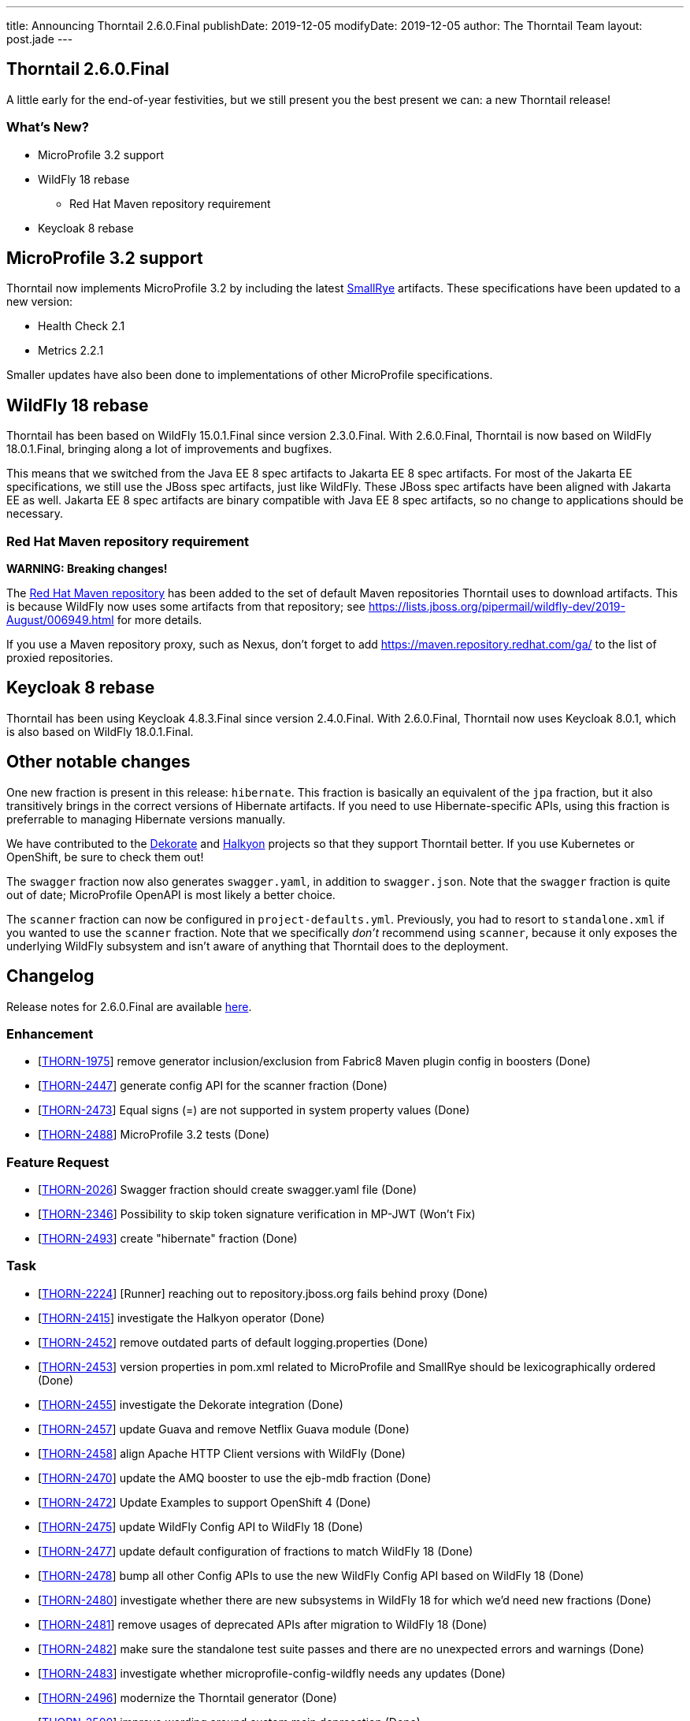 ---
title: Announcing Thorntail 2.6.0.Final
publishDate: 2019-12-05
modifyDate: 2019-12-05
author: The Thorntail Team
layout: post.jade
---

== Thorntail 2.6.0.Final

A little early for the end-of-year festivities, but we still present you the best present we can: a new Thorntail release!

=== What's New?

* MicroProfile 3.2 support
* WildFly 18 rebase
** Red Hat Maven repository requirement
* Keycloak 8 rebase

++++
<!-- more -->
++++

== MicroProfile 3.2 support

Thorntail now implements MicroProfile 3.2 by including the latest https://www.smallrye.io/[SmallRye] artifacts.
These specifications have been updated to a new version:

* Health Check 2.1
* Metrics 2.2.1

Smaller updates have also been done to implementations of other MicroProfile specifications.

== WildFly 18 rebase

Thorntail has been based on WildFly 15.0.1.Final since version 2.3.0.Final.
With 2.6.0.Final, Thorntail is now based on WildFly 18.0.1.Final, bringing along a lot of improvements and bugfixes.

This means that we switched from the Java EE 8 spec artifacts to Jakarta EE 8 spec artifacts.
For most of the Jakarta EE specifications, we still use the JBoss spec artifacts, just like WildFly.
These JBoss spec artifacts have been aligned with Jakarta EE as well.
Jakarta EE 8 spec artifacts are binary compatible with Java EE 8 spec artifacts, so no change to applications should be necessary.

=== Red Hat Maven repository requirement

*WARNING: Breaking changes!*

The https://maven.repository.redhat.com/[Red Hat Maven repository] has been added to the set of default Maven repositories Thorntail uses to download artifacts.
This is because WildFly now uses some artifacts from that repository; see https://lists.jboss.org/pipermail/wildfly-dev/2019-August/006949.html for more details.

If you use a Maven repository proxy, such as Nexus, don't forget to add https://maven.repository.redhat.com/ga/ to the list of proxied repositories. 

== Keycloak 8 rebase

Thorntail has been using Keycloak 4.8.3.Final since version 2.4.0.Final.
With 2.6.0.Final, Thorntail now uses Keycloak 8.0.1, which is also based on WildFly 18.0.1.Final.

== Other notable changes

One new fraction is present in this release: `hibernate`.
This fraction is basically an equivalent of the `jpa` fraction, but it also transitively brings in the correct versions of Hibernate artifacts.
If you need to use Hibernate-specific APIs, using this fraction is preferrable to managing Hibernate versions manually.

We have contributed to the http://dekorate.io/[Dekorate] and http://halkyon.io/[Halkyon] projects so that they support Thorntail better.
If you use Kubernetes or OpenShift, be sure to check them out!

The `swagger` fraction now also generates `swagger.yaml`, in addition to `swagger.json`.
Note that the `swagger` fraction is quite out of date; MicroProfile OpenAPI is most likely a better choice.

The `scanner` fraction can now be configured in `project-defaults.yml`.
Previously, you had to resort to `standalone.xml` if you wanted to use the `scanner` fraction.
Note that we specifically _don't_ recommend using `scanner`, because it only exposes the underlying WildFly subsystem and isn't aware of anything that Thorntail does to the deployment.

== Changelog
Release notes for 2.6.0.Final are available https://issues.redhat.com/secure/ReleaseNote.jspa?projectId=12317020&version=12342530[here].

=== Enhancement
* [https://issues.redhat.com/browse/THORN-1975[THORN-1975]] remove generator inclusion/exclusion from Fabric8 Maven plugin config in boosters (Done)
* [https://issues.redhat.com/browse/THORN-2447[THORN-2447]] generate config API for the scanner fraction (Done)
* [https://issues.redhat.com/browse/THORN-2473[THORN-2473]] Equal signs (=) are not supported in system property values (Done)
* [https://issues.redhat.com/browse/THORN-2488[THORN-2488]] MicroProfile 3.2 tests (Done)

=== Feature Request
* [https://issues.redhat.com/browse/THORN-2026[THORN-2026]] Swagger fraction should create swagger.yaml file (Done)
* [https://issues.redhat.com/browse/THORN-2346[THORN-2346]] Possibility to skip token signature verification in MP-JWT (Won't Fix)
* [https://issues.redhat.com/browse/THORN-2493[THORN-2493]] create "hibernate" fraction (Done)

=== Task
* [https://issues.redhat.com/browse/THORN-2224[THORN-2224]] [Runner] reaching out to repository.jboss.org fails behind proxy (Done)
* [https://issues.redhat.com/browse/THORN-2415[THORN-2415]] investigate the Halkyon operator (Done)
* [https://issues.redhat.com/browse/THORN-2452[THORN-2452]] remove outdated parts of default logging.properties (Done)
* [https://issues.redhat.com/browse/THORN-2453[THORN-2453]] version properties in pom.xml related to MicroProfile and SmallRye should be lexicographically ordered (Done)
* [https://issues.redhat.com/browse/THORN-2455[THORN-2455]] investigate the Dekorate integration (Done)
* [https://issues.redhat.com/browse/THORN-2457[THORN-2457]] update Guava and remove Netflix Guava module (Done)
* [https://issues.redhat.com/browse/THORN-2458[THORN-2458]] align Apache HTTP Client versions with WildFly (Done)
* [https://issues.redhat.com/browse/THORN-2470[THORN-2470]] update the AMQ booster to use the ejb-mdb fraction (Done)
* [https://issues.redhat.com/browse/THORN-2472[THORN-2472]] Update Examples to support OpenShift 4 (Done)
* [https://issues.redhat.com/browse/THORN-2475[THORN-2475]] update WildFly Config API to WildFly 18 (Done)
* [https://issues.redhat.com/browse/THORN-2477[THORN-2477]] update default configuration of fractions to match WildFly 18 (Done)
* [https://issues.redhat.com/browse/THORN-2478[THORN-2478]] bump all other Config APIs to use the new WildFly Config API based on WildFly 18 (Done)
* [https://issues.redhat.com/browse/THORN-2480[THORN-2480]] investigate whether there are new subsystems in WildFly 18 for which we'd need new fractions (Done)
* [https://issues.redhat.com/browse/THORN-2481[THORN-2481]] remove usages of deprecated APIs after migration to WildFly 18 (Done)
* [https://issues.redhat.com/browse/THORN-2482[THORN-2482]] make sure the standalone test suite passes and there are no unexpected errors and warnings (Done)
* [https://issues.redhat.com/browse/THORN-2483[THORN-2483]] investigate whether microprofile-config-wildfly needs any updates (Done)
* [https://issues.redhat.com/browse/THORN-2496[THORN-2496]] modernize the Thorntail generator (Done)
* [https://issues.redhat.com/browse/THORN-2500[THORN-2500]] improve wording around custom main deprecation (Done)
* [https://issues.redhat.com/browse/THORN-2503[THORN-2503]] update the test for the Thorntail Maven plugin (Done)
* [https://issues.redhat.com/browse/THORN-2504[THORN-2504]]  Clean up MP JWT CDI code  (Done)
* [https://issues.redhat.com/browse/THORN-2505[THORN-2505]] Update to smallrye-jwt 2.0.10 (Done)
* [https://issues.redhat.com/browse/THORN-2511[THORN-2511]] make sure the in-project test suite passes (Done)
* [https://issues.redhat.com/browse/THORN-2515[THORN-2515]] review "TODO WF18" comments (Done)
* [https://issues.redhat.com/browse/THORN-2516[THORN-2516]] add Red Hat Maven repository to the set of default repositories (Done)

=== Bug
* [https://issues.redhat.com/browse/THORN-2303[THORN-2303]] Request with JWT Token without groups claim throws ResteasyViolationException (Cannot Reproduce)
* [https://issues.redhat.com/browse/THORN-2323[THORN-2323]] After upgrade from 2018.5.0 Security Context is not working anymore (Cannot Reproduce)
* [https://issues.redhat.com/browse/THORN-2354[THORN-2354]] wrong license headers in some files in the main codebase (Done)
* [https://issues.redhat.com/browse/THORN-2445[THORN-2445]] old groupId org.wildfly.swarm.cli (Done)
* [https://issues.redhat.com/browse/THORN-2448[THORN-2448]] the circuit breaker example uses MP RestClient wrongly (Done)
* [https://issues.redhat.com/browse/THORN-2459[THORN-2459]] multiple SmallRye Config versions in uberjar, old one used at runtime (Done)
* [https://issues.redhat.com/browse/THORN-2466[THORN-2466]] Resteasy does not use Jackson ObjectMapper from JacksonJsonProvider  (Done)
* [https://issues.redhat.com/browse/THORN-2492[THORN-2492]] Maven plugin ignores exclusions when creating wildfly-swarm-manifest.yaml (Done)
* [https://issues.redhat.com/browse/THORN-2495[THORN-2495]] tests in cache booster fail if the JDG image needs to be downloaded first (Done)
* [https://issues.redhat.com/browse/THORN-2498[THORN-2498]] Cannot import jboss-annotations-api_1.3_spec (Done)
* [https://issues.redhat.com/browse/THORN-2507[THORN-2507]] Runner doesn't work with Keycloak (Done)
* [https://issues.redhat.com/browse/THORN-2508[THORN-2508]] jaxrs-jsonb fraction doesn't bring in jaxrs-jsonp (Done)
* [https://issues.redhat.com/browse/THORN-2512[THORN-2512]] the "web" fraction (and standalone server) doesn't include JSON-B (Done)
* [https://issues.redhat.com/browse/THORN-2513[THORN-2513]] testsuite-ejb-remote fails after update to WildFly 18 (Done)

=== Component Upgrade
* [https://issues.redhat.com/browse/THORN-2446[THORN-2446]] bump all Config APIs to 1.8 (Done)
* [https://issues.redhat.com/browse/THORN-2449[THORN-2449]] some OpenTracing libraries need to be updated (Done)
* [https://issues.redhat.com/browse/THORN-2450[THORN-2450]] update jose4j to 0.6.5 (Done)
* [https://issues.redhat.com/browse/THORN-2464[THORN-2464]] update to latest SmallRye releases (except Config, which should be downgraded to 1.3.6) (Done)
* [https://issues.redhat.com/browse/THORN-2467[THORN-2467]] Update to smallrye-jwt 2.0.3 (Done)
* [https://issues.redhat.com/browse/THORN-2468[THORN-2468]] update to SmallRye Fault Tolerance 2.0.12 (Done)
* [https://issues.redhat.com/browse/THORN-2469[THORN-2469]] update to RESTEasy 3.9.0.Final (Done)
* [https://issues.redhat.com/browse/THORN-2476[THORN-2476]] bump WildFly and related dependencies from 15.0.1.Final to 18.0.1.Final (Done)
* [https://issues.redhat.com/browse/THORN-2479[THORN-2479]] update JBoss Modules and also our overrides (Done)
* [https://issues.redhat.com/browse/THORN-2489[THORN-2489]] Health Check 2.1 (Done)
* [https://issues.redhat.com/browse/THORN-2490[THORN-2490]] Metrics 2.2.1 (Done)
* [https://issues.redhat.com/browse/THORN-2491[THORN-2491]] update to MicroProfile Fault Tolerance 2.0.2 and corresponding SmallRye Fault Tolerance (Done)
* [https://issues.redhat.com/browse/THORN-2497[THORN-2497]] Update jsf-impl in JSF fraction (Done)
* [https://issues.redhat.com/browse/THORN-2506[THORN-2506]] move from Java EE spec artifacts to Jakarta artifacts (Done)
* [https://issues.redhat.com/browse/THORN-2510[THORN-2510]] update Jandex and Jackson in the fraction plugin (Done)
* [https://issues.redhat.com/browse/THORN-2514[THORN-2514]] update to Keycloak 8 (Done)
* [https://issues.redhat.com/browse/THORN-2518[THORN-2518]] update to MicroProfile RestClient 1.3.4 (Done)
* [https://issues.redhat.com/browse/THORN-2519[THORN-2519]] update to SmallRye OpenAPI 1.1.20 (Done)
* [https://issues.redhat.com/browse/THORN-2520[THORN-2520]] update to Keycloak 8.0.1 (Done)

=== Documentation
* [https://issues.redhat.com/browse/THORN-2460[THORN-2460]] thorntail.classpath system property can be used also for uberjars (Done)
* [https://issues.redhat.com/browse/THORN-2494[THORN-2494]] Provide minimal documentation for io.thorntail:cli fraction (Done)

=== Epic
* [https://issues.redhat.com/browse/THORN-2474[THORN-2474]] Update to WildFly 18 (Done)
* [https://issues.redhat.com/browse/THORN-2487[THORN-2487]] SmallRye MP 3.2 Impls (Done)

== Breaking changes
* [https://issues.redhat.com/browse/THORN-2516[THORN-2516]] add Red Hat Maven repository to the set of default repositories

== Thank you, Contributors!

We appreciate all of our contributors since the last release:

=== Core
* Sergey Beryozkin
* George Gastaldi
* Markus Heberling
* Marián Macik
* Scott Marlow
* Sam Olsen
* Thomas Petit
* Harsha Ramesh
* Michal Szynkiewicz
* Ladislav Thon

=== Examples
* Harsha Ramesh
* Ladislav Thon
